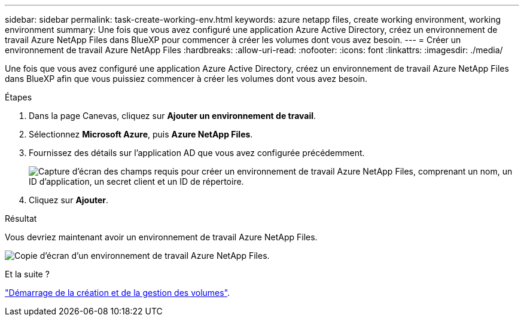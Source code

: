 ---
sidebar: sidebar 
permalink: task-create-working-env.html 
keywords: azure netapp files, create working environment, working environment 
summary: Une fois que vous avez configuré une application Azure Active Directory, créez un environnement de travail Azure NetApp Files dans BlueXP pour commencer à créer les volumes dont vous avez besoin. 
---
= Créer un environnement de travail Azure NetApp Files
:hardbreaks:
:allow-uri-read: 
:nofooter: 
:icons: font
:linkattrs: 
:imagesdir: ./media/


[role="lead"]
Une fois que vous avez configuré une application Azure Active Directory, créez un environnement de travail Azure NetApp Files dans BlueXP afin que vous puissiez commencer à créer les volumes dont vous avez besoin.

.Étapes
. Dans la page Canevas, cliquez sur *Ajouter un environnement de travail*.
. Sélectionnez *Microsoft Azure*, puis *Azure NetApp Files*.
. Fournissez des détails sur l'application AD que vous avez configurée précédemment.
+
image:screenshot_anf_details.gif["Capture d'écran des champs requis pour créer un environnement de travail Azure NetApp Files, comprenant un nom, un ID d'application, un secret client et un ID de répertoire."]

. Cliquez sur *Ajouter*.


.Résultat
Vous devriez maintenant avoir un environnement de travail Azure NetApp Files.

image:screenshot_anf_we.gif["Copie d'écran d'un environnement de travail Azure NetApp Files."]

.Et la suite ?
link:task-create-volumes.html["Démarrage de la création et de la gestion des volumes"].
